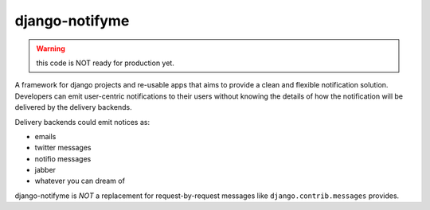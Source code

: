 ===============
django-notifyme
===============

.. warning:: this code is NOT ready for production yet.

A framework for django projects and re-usable apps that aims to provide a clean and flexible
notification solution. Developers can emit user-centric notifications to their users without
knowing the details of how the notification will be delivered by the delivery backends.

Delivery backends could emit notices as:

* emails
* twitter messages
* notifio messages
* jabber
* whatever you can dream of

django-notifyme is *NOT* a replacement for request-by-request messages like
``django.contrib.messages`` provides.
